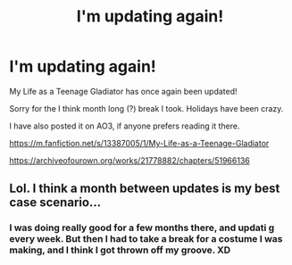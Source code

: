 #+TITLE: I'm updating again!

* I'm updating again!
:PROPERTIES:
:Author: lizthestarfish1
:Score: 13
:DateUnix: 1577666008.0
:DateShort: 2019-Dec-30
:FlairText: Self-Promotion
:END:
My Life as a Teenage Gladiator has once again been updated!

Sorry for the I think month long (?) break I took. Holidays have been crazy.

I have also posted it on AO3, if anyone prefers reading it there.

[[https://m.fanfiction.net/s/13387005/1/My-Life-as-a-Teenage-Gladiator]]

[[https://archiveofourown.org/works/21778882/chapters/51966136]]


** Lol. I think a month between updates is my best case scenario...
:PROPERTIES:
:Author: Taure
:Score: 1
:DateUnix: 1577702765.0
:DateShort: 2019-Dec-30
:END:

*** I was doing really good for a few months there, and updati g every week. But then I had to take a break for a costume I was making, and I think I got thrown off my groove. XD
:PROPERTIES:
:Author: lizthestarfish1
:Score: 1
:DateUnix: 1577704679.0
:DateShort: 2019-Dec-30
:END:
